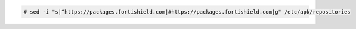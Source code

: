 .. Copyright (C) 2015, Fortishield, Inc.

.. code-block:: console

   # sed -i "s|^https://packages.fortishield.com|#https://packages.fortishield.com|g" /etc/apk/repositories

.. End of include file
